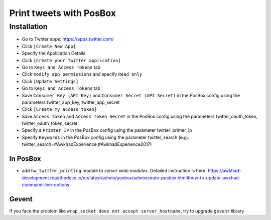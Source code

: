==========================
 Print tweets with PosBox
==========================

Installation
============

* Go to Twitter apps: https://apps.twitter.com/
* Click ``[Create New App]``
* Specify the Application Details
* Click ``[Create your Twitter application]``
* Go to ``Keys and Access Tokens`` tab
* Click ``modify app permissions`` and specify ``Read only``
* Click ``[Update Settings]``
* Go to ``Keys and Access Tokens`` tab
* Save  ``Consumer Key (API Key)`` and ``Consumer Secret (API Secret)`` in the PosBox config using the parameters twitter_app_key, twitter_app_secret
* Click ``[Create my access token]``
* Save ``Access Token`` and ``Access Token Secret`` in the PosBox config using the parameters twitter_oauth_token, twitter_oauth_token_secret
* Specify a ``Printer IP`` in the PosBox config using the parameter twitter_printer_ip
* Specify ``Keywords`` in the PosBox config using the parameter twitter_search (e.g.: twitter_search=#AwkhadExperience,#AwkhadExperience2017)

In PosBox
---------

* add ``hw_twitter_printing`` module to *server wide modules*. Detailed instruction is here: https://awkhad-development.readthedocs.io/en/latest/admin/posbox/administrate-posbox.html#how-to-update-awkhad-command-line-options

Gevent
------

If you face the problem like ``wrap_socket does not accept server_hostname``, try to upgrade ``gevent`` library
